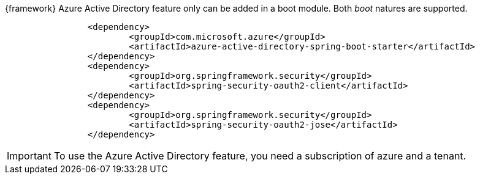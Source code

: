 
:fragment:

{framework} Azure Active Directory feature only can be added in a boot module. Both _boot_ natures are supported. 

[source,xml,options="nowrap"]
----

		<dependency>
			<groupId>com.microsoft.azure</groupId>
			<artifactId>azure-active-directory-spring-boot-starter</artifactId>
		</dependency>
		<dependency>
			<groupId>org.springframework.security</groupId>
			<artifactId>spring-security-oauth2-client</artifactId>
		</dependency>
		<dependency>
			<groupId>org.springframework.security</groupId>
			<artifactId>spring-security-oauth2-jose</artifactId>
		</dependency>
				
----

IMPORTANT: To use the Azure Active Directory feature,
you need a subscription of azure and a tenant.